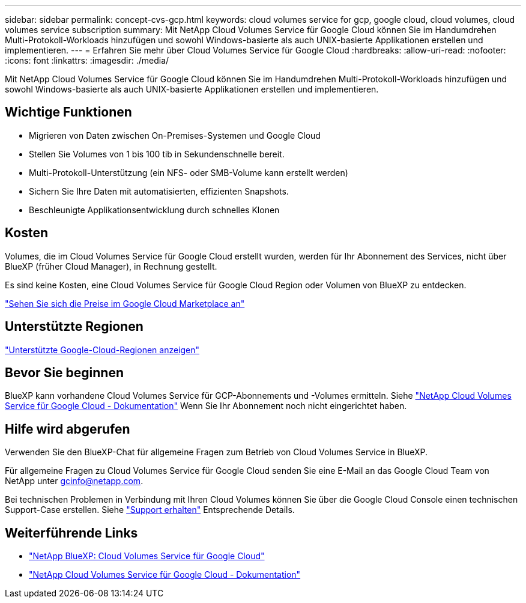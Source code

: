 ---
sidebar: sidebar 
permalink: concept-cvs-gcp.html 
keywords: cloud volumes service for gcp, google cloud, cloud volumes, cloud volumes service subscription 
summary: Mit NetApp Cloud Volumes Service für Google Cloud können Sie im Handumdrehen Multi-Protokoll-Workloads hinzufügen und sowohl Windows-basierte als auch UNIX-basierte Applikationen erstellen und implementieren. 
---
= Erfahren Sie mehr über Cloud Volumes Service für Google Cloud
:hardbreaks:
:allow-uri-read: 
:nofooter: 
:icons: font
:linkattrs: 
:imagesdir: ./media/


[role="lead"]
Mit NetApp Cloud Volumes Service für Google Cloud können Sie im Handumdrehen Multi-Protokoll-Workloads hinzufügen und sowohl Windows-basierte als auch UNIX-basierte Applikationen erstellen und implementieren.



== Wichtige Funktionen

* Migrieren von Daten zwischen On-Premises-Systemen und Google Cloud
* Stellen Sie Volumes von 1 bis 100 tib in Sekundenschnelle bereit.
* Multi-Protokoll-Unterstützung (ein NFS- oder SMB-Volume kann erstellt werden)
* Sichern Sie Ihre Daten mit automatisierten, effizienten Snapshots.
* Beschleunigte Applikationsentwicklung durch schnelles Klonen




== Kosten

Volumes, die im Cloud Volumes Service für Google Cloud erstellt wurden, werden für Ihr Abonnement des Services, nicht über BlueXP (früher Cloud Manager), in Rechnung gestellt.

Es sind keine Kosten, eine Cloud Volumes Service für Google Cloud Region oder Volumen von BlueXP zu entdecken.

link:https://console.cloud.google.com/marketplace/product/endpoints/cloudvolumesgcp-api.netapp.com?q=cloud%20volumes%20service["Sehen Sie sich die Preise im Google Cloud Marketplace an"^]



== Unterstützte Regionen

https://cloud.netapp.com/cloud-volumes-global-regions#cvsGc["Unterstützte Google-Cloud-Regionen anzeigen"^]



== Bevor Sie beginnen

BlueXP kann vorhandene Cloud Volumes Service für GCP-Abonnements und -Volumes ermitteln. Siehe https://cloud.google.com/solutions/partners/netapp-cloud-volumes/["NetApp Cloud Volumes Service für Google Cloud - Dokumentation"^] Wenn Sie Ihr Abonnement noch nicht eingerichtet haben.



== Hilfe wird abgerufen

Verwenden Sie den BlueXP-Chat für allgemeine Fragen zum Betrieb von Cloud Volumes Service in BlueXP.

Für allgemeine Fragen zu Cloud Volumes Service für Google Cloud senden Sie eine E-Mail an das Google Cloud Team von NetApp unter gcinfo@netapp.com.

Bei technischen Problemen in Verbindung mit Ihren Cloud Volumes können Sie über die Google Cloud Console einen technischen Support-Case erstellen. Siehe link:https://cloud.google.com/solutions/partners/netapp-cloud-volumes/support["Support erhalten"^] Entsprechende Details.



== Weiterführende Links

* https://cloud.netapp.com/cloud-volumes-service-for-gcp["NetApp BlueXP: Cloud Volumes Service für Google Cloud"^]
* https://cloud.google.com/solutions/partners/netapp-cloud-volumes/["NetApp Cloud Volumes Service für Google Cloud - Dokumentation"^]

